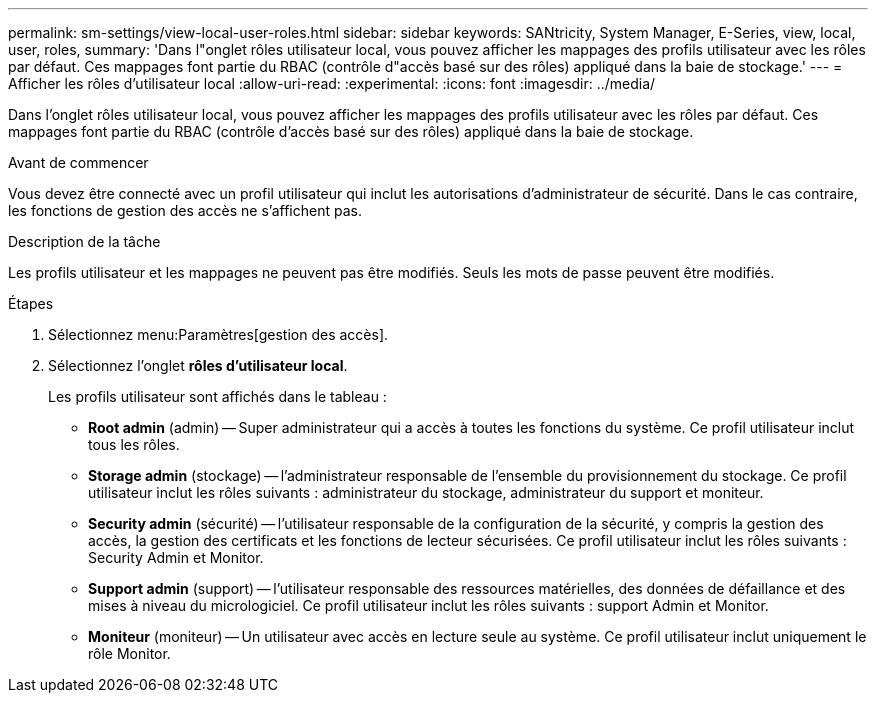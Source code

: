 ---
permalink: sm-settings/view-local-user-roles.html 
sidebar: sidebar 
keywords: SANtricity, System Manager, E-Series, view, local, user, roles, 
summary: 'Dans l"onglet rôles utilisateur local, vous pouvez afficher les mappages des profils utilisateur avec les rôles par défaut. Ces mappages font partie du RBAC (contrôle d"accès basé sur des rôles) appliqué dans la baie de stockage.' 
---
= Afficher les rôles d'utilisateur local
:allow-uri-read: 
:experimental: 
:icons: font
:imagesdir: ../media/


[role="lead"]
Dans l'onglet rôles utilisateur local, vous pouvez afficher les mappages des profils utilisateur avec les rôles par défaut. Ces mappages font partie du RBAC (contrôle d'accès basé sur des rôles) appliqué dans la baie de stockage.

.Avant de commencer
Vous devez être connecté avec un profil utilisateur qui inclut les autorisations d'administrateur de sécurité. Dans le cas contraire, les fonctions de gestion des accès ne s'affichent pas.

.Description de la tâche
Les profils utilisateur et les mappages ne peuvent pas être modifiés. Seuls les mots de passe peuvent être modifiés.

.Étapes
. Sélectionnez menu:Paramètres[gestion des accès].
. Sélectionnez l'onglet *rôles d'utilisateur local*.
+
Les profils utilisateur sont affichés dans le tableau :

+
** *Root admin* (admin) -- Super administrateur qui a accès à toutes les fonctions du système. Ce profil utilisateur inclut tous les rôles.
** *Storage admin* (stockage) -- l'administrateur responsable de l'ensemble du provisionnement du stockage. Ce profil utilisateur inclut les rôles suivants : administrateur du stockage, administrateur du support et moniteur.
** *Security admin* (sécurité) -- l'utilisateur responsable de la configuration de la sécurité, y compris la gestion des accès, la gestion des certificats et les fonctions de lecteur sécurisées. Ce profil utilisateur inclut les rôles suivants : Security Admin et Monitor.
** *Support admin* (support) -- l'utilisateur responsable des ressources matérielles, des données de défaillance et des mises à niveau du micrologiciel. Ce profil utilisateur inclut les rôles suivants : support Admin et Monitor.
** *Moniteur* (moniteur) -- Un utilisateur avec accès en lecture seule au système. Ce profil utilisateur inclut uniquement le rôle Monitor.



